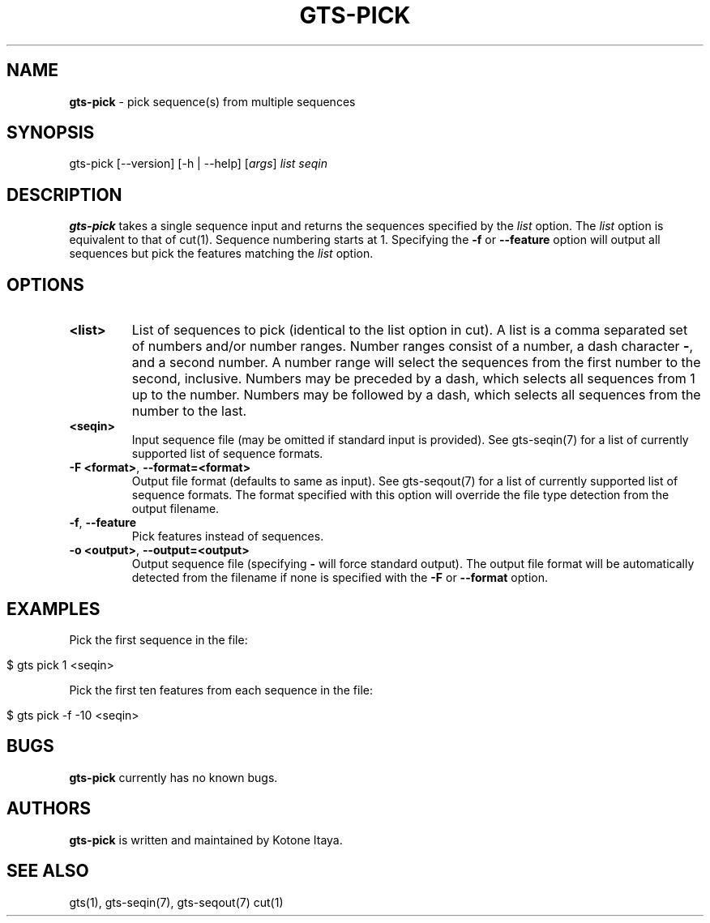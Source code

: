 .\" generated with Ronn/v0.7.3
.\" http://github.com/rtomayko/ronn/tree/0.7.3
.
.TH "GTS\-PICK" "1" "October 2020" "" ""
.
.SH "NAME"
\fBgts\-pick\fR \- pick sequence(s) from multiple sequences
.
.SH "SYNOPSIS"
gts\-pick [\-\-version] [\-h | \-\-help] [\fIargs\fR] \fIlist\fR \fIseqin\fR
.
.SH "DESCRIPTION"
\fBgts\-pick\fR takes a single sequence input and returns the sequences specified by the \fIlist\fR option\. The \fIlist\fR option is equivalent to that of cut(1)\. Sequence numbering starts at 1\. Specifying the \fB\-f\fR or \fB\-\-feature\fR option will output all sequences but pick the features matching the \fIlist\fR option\.
.
.SH "OPTIONS"
.
.TP
\fB<list>\fR
List of sequences to pick (identical to the list option in cut)\. A list is a comma separated set of numbers and/or number ranges\. Number ranges consist of a number, a dash character \fB\-\fR, and a second number\. A number range will select the sequences from the first number to the second, inclusive\. Numbers may be preceded by a dash, which selects all sequences from 1 up to the number\. Numbers may be followed by a dash, which selects all sequences from the number to the last\.
.
.TP
\fB<seqin>\fR
Input sequence file (may be omitted if standard input is provided)\. See gts\-seqin(7) for a list of currently supported list of sequence formats\.
.
.TP
\fB\-F <format>\fR, \fB\-\-format=<format>\fR
Output file format (defaults to same as input)\. See gts\-seqout(7) for a list of currently supported list of sequence formats\. The format specified with this option will override the file type detection from the output filename\.
.
.TP
\fB\-f\fR, \fB\-\-feature\fR
Pick features instead of sequences\.
.
.TP
\fB\-o <output>\fR, \fB\-\-output=<output>\fR
Output sequence file (specifying \fB\-\fR will force standard output)\. The output file format will be automatically detected from the filename if none is specified with the \fB\-F\fR or \fB\-\-format\fR option\.
.
.SH "EXAMPLES"
Pick the first sequence in the file:
.
.IP "" 4
.
.nf

$ gts pick 1 <seqin>
.
.fi
.
.IP "" 0
.
.P
Pick the first ten features from each sequence in the file:
.
.IP "" 4
.
.nf

$ gts pick \-f \-10 <seqin>
.
.fi
.
.IP "" 0
.
.SH "BUGS"
\fBgts\-pick\fR currently has no known bugs\.
.
.SH "AUTHORS"
\fBgts\-pick\fR is written and maintained by Kotone Itaya\.
.
.SH "SEE ALSO"
gts(1), gts\-seqin(7), gts\-seqout(7) cut(1)
